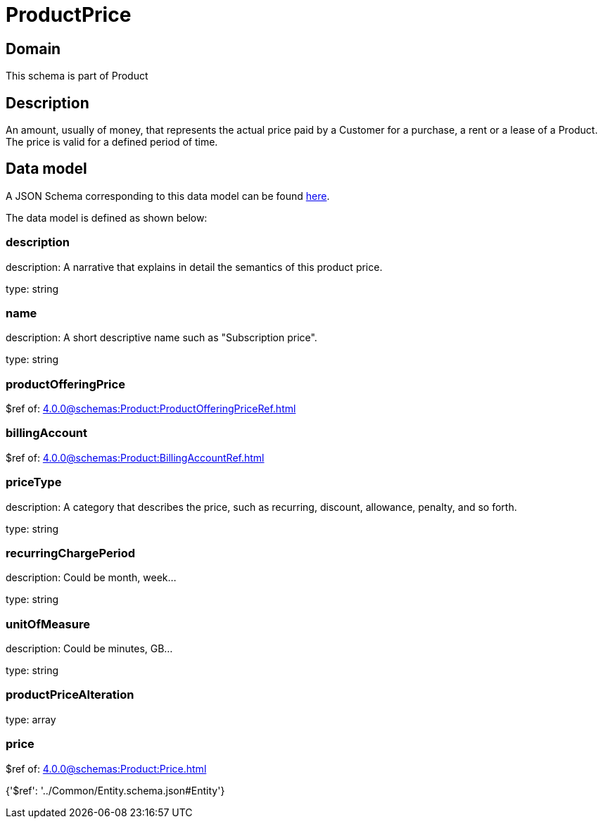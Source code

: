 = ProductPrice

[#domain]
== Domain

This schema is part of Product

[#description]
== Description

An amount, usually of money, that represents the actual price paid by a Customer for a purchase, a rent or a lease of a Product. The price is valid for a defined period of time.


[#data_model]
== Data model

A JSON Schema corresponding to this data model can be found https://tmforum.org[here].

The data model is defined as shown below:


=== description
description: A narrative that explains in detail the semantics of this product price.

type: string


=== name
description: A short descriptive name such as &quot;Subscription price&quot;.

type: string


=== productOfferingPrice
$ref of: xref:4.0.0@schemas:Product:ProductOfferingPriceRef.adoc[]


=== billingAccount
$ref of: xref:4.0.0@schemas:Product:BillingAccountRef.adoc[]


=== priceType
description: A category that describes the price, such as recurring, discount, allowance, penalty, and so forth.

type: string


=== recurringChargePeriod
description: Could be month, week...

type: string


=== unitOfMeasure
description: Could be minutes, GB...

type: string


=== productPriceAlteration
type: array


=== price
$ref of: xref:4.0.0@schemas:Product:Price.adoc[]


{&#x27;$ref&#x27;: &#x27;../Common/Entity.schema.json#Entity&#x27;}